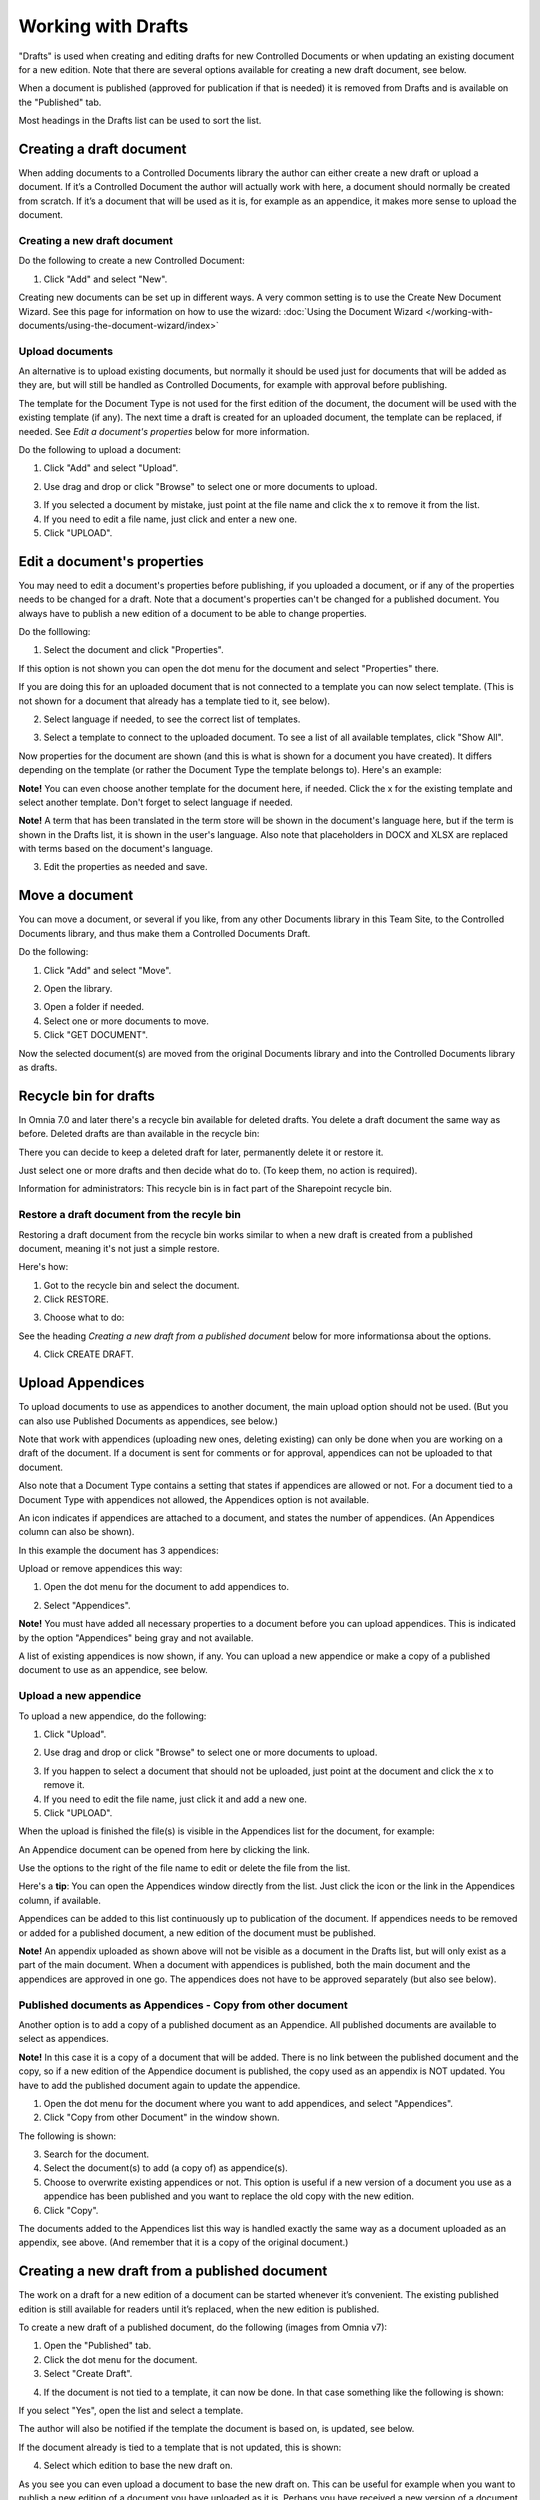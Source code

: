 Working with Drafts
====================================

"Drafts" is used when creating and editing drafts for new Controlled Documents or when updating an existing document for a new edition. Note that there are several options available for creating a new draft document, see below.

When a document is published (approved for publication if that is needed) it is removed from Drafts and is available on the "Published" tab. 

Most headings in the Drafts list can be used to sort the list.

Creating a draft document
**************************
When adding documents to a Controlled Documents library the author can either create a new draft or upload a document. If it’s a Controlled Document the author will actually work with here, a document should normally be created from scratch. If it’s a document that will be used as it is, for example as an appendice, it makes more sense to upload the document.

Creating a new draft document
----------------------------------
Do the following to create a new Controlled Document:

1. Click "Add" and select "New".

.. image:: new-controlled-document-1-new4.png

.. image:: new-controlled-document-2-new4.png

Creating new documents can be set up in different ways. A very common setting is to use the Create New Document Wizard. See this page for information on how to use the wizard: :doc:`Using the Document Wizard </working-with-documents/using-the-document-wizard/index>`

Upload documents
---------------------
An alternative is to upload existing documents, but normally it should be used just for documents that will be added as they are, but will still be handled as Controlled Documents, for example with approval before publishing.

The template for the Document Type is not used for the first edition of the document, the document will be used with the existing template (if any). The next time a draft is created for an uploaded document, the template can be replaced, if needed.  See *Edit a document's properties* below for more information.

Do the following to upload a document:

1. Click "Add" and select "Upload".

.. image:: upload-document-1-new4.png

2. Use drag and drop or click "Browse" to select one or more documents to upload.

.. image:: upload-document-2-new4.png

3. If you selected a document by mistake, just point at the file name and click the x to remove it from the list.
4. If you need to edit a file name, just click and enter a new one.
5. Click "UPLOAD".

.. image:: upload-document-3-new5.png

Edit a document's properties
*****************************
You may need to edit a document's properties before publishing, if you uploaded a document, or if any of the properties needs to be changed for a draft. Note that a document's properties can't be changed for a published document. You always have to publish a new edition of a document to be able to change properties.

Do the folllowing:

1. Select the document and click "Properties".

.. image:: edit-properties-1-new5.png

If this option is not shown you can open the dot menu for the document and select "Properties" there.

If you are doing this for an uploaded document that is not connected to a template you can now select template. (This is not shown for a document that already has a template tied to it, see below).

2. Select language if needed, to see the correct list of templates.

.. image:: edit-properties-2b-new4.png

3. Select a template to connect to the uploaded document. To see a list of all available templates, click "Show All".

Now properties for the document are shown (and this is what is shown for a document you have created). It differs depending on the template (or rather the Document Type the template belongs to). Here's an example:

.. image:: edit-properties-2-new3.png

**Note!** You can even choose another template for the document here, if needed. Click the x for the existing template and select another template. Don't forget to select language if needed.

**Note!** A term that has been translated in the term store will be shown in the document's language here, but if the term is shown in the Drafts list, it is shown in the user's language. Also note that placeholders in DOCX and XLSX are replaced with terms based on the document's language.

3. Edit the properties as needed and save.

Move a document
************************
You can move a document, or several if you like, from any other Documents library in this Team Site, to the Controlled Documents library, and thus make them a Controlled Documents Draft.

Do the following:

1. Click "Add" and select "Move".

.. image:: draft-move-1.png

2. Open the library.

.. image:: draft-move-2-new4.png

3. Open a folder if needed.
4. Select one or more documents to move.
5. Click "GET DOCUMENT".

.. image:: draft-move-3-new4.png

Now the selected document(s) are moved from the original Documents library and into the Controlled Documents library as drafts.

Recycle bin for drafts
**************************
In Omnia 7.0 and later there's a recycle bin available for deleted drafts. You delete a draft document the same way as before. Deleted drafts are than available in the recycle bin:

.. image:: documents-recycle-bin.png

There you can decide to keep a deleted draft for later, permanently delete it or restore it.

.. image:: documents-recycle-bin-restore.png

Just select one or more drafts and then decide what do to. (To keep them, no action is required).

Information for administrators: This recycle bin is in fact part of the Sharepoint recycle bin.

Restore a draft document from the recyle bin
-----------------------------------------------
Restoring a draft document from the recycle bin works similar to when a new draft is created from a published document, meaning it's not just a simple restore.

Here's how:

1. Got to the recycle bin and select the document.
2. Click RESTORE.

.. image:: document-restore-1.png

3. Choose what to do:

.. image:: document-restore-2.png

See the heading *Creating a new draft from a published document* below for more informationsa about the options.

4. Click CREATE DRAFT.

Upload Appendices
*******************
To upload documents to use as appendices to another document, the main upload option should not be used. (But you can also use Published Documents as appendices, see below.)

Note that work with appendices (uploading new ones, deleting existing) can only be done when you are working on a draft of the document. If a document is sent for comments or for approval, appendices can not be uploaded to that document. 

Also note that a Document Type contains a setting that states if appendices are allowed or not. For a document tied to a Document Type with appendices not allowed, the Appendices option is not available.

An icon indicates if appendices are attached to a document, and states the number of appendices. (An Appendices column can also be shown). 

In this example the document has 3 appendices:

.. image:: appendix-example-new4.png

Upload or remove appendices this way:

1.	Open the dot menu for the document to add appendices to. 

.. image:: upload-appendice-1-new4.png

2. Select "Appendices".

.. image:: upload-appendice-2-new4.png

**Note!** You must have added all necessary properties to a document before you can upload appendices. This is indicated by the option "Appendices" being gray and not available.

A list of existing appendices is now shown, if any. You can upload a new appendice or make a copy of a published document to use as an appendice, see below.

Upload a new appendice
------------------------
To upload a new appendice, do the following:
 
1.	Click "Upload".

.. image:: upload-appendice-3-new5.png

2. Use drag and drop or click "Browse" to select one or more documents to upload.

.. image:: upload-appendice-4-new4.png

3. If you happen to select a document that should not be uploaded, just point at the document and click the x to remove it.
4. If you need to edit the file name, just click it and add a new one.
5. Click "UPLOAD".

.. image:: upload-appendice-5-new5.png
 
When the upload is finished the file(s) is visible in the Appendices list for the document, for example:

.. image:: upload-appendice-6-new4.png

An Appendice document can be opened from here by clicking the link. 

Use the options to the right of the file name to edit or delete the file from the list.

Here's a **tip**: You can open the Appendices window directly from the list. Just click the icon or the link in the Appendices column, if available.

.. image:: upload-appendice-8.png
 
Appendices can be added to this list continuously up to publication of the document. If appendices needs to be removed or added for a published document, a new edition of the document must be published.

**Note!** An appendix uploaded as shown above will not be visible as a document in the Drafts list, but will only exist as a part of the main document. When a document with appendices is published, both the main document and the appendices are approved in one go. The appendices does not have to be approved separately (but also see below).

Published documents as Appendices - Copy from other document
---------------------------------------------------------------
Another option is to add a copy of a published document as an Appendice. All published documents are available to select as appendices.

**Note!** In this case it is a copy of a document that will be added. There is no link between the published document and the copy, so if a new edition of the Appendice document is published, the copy used as an appendix is NOT updated. You have to add the published document again to update the appendice.

1. Open the dot menu for the document where you want to add appendices, and select "Appendices".
2. Click "Copy from other Document" in the window shown.

.. image:: upload-copy-1-new4.png

The following is shown:

.. image:: upload-copy-2-new4.png
 
3. Search for the document. 
4. Select the document(s) to add (a copy of) as appendice(s).
5. Choose to overwrite existing appendices or not. This option is useful if a new version of a document you use as a appendice has been published and you want to replace the old copy with the new edition.
6. Click "Copy".

.. image:: upload-copy-3-new4.png
 
The documents added to the Appendices list this way is handled exactly the same way as a document uploaded as an appendix, see above. (And remember that it is a copy of the original document.)

Creating a new draft from a published document
***********************************************
The work on a draft for a new edition of a document can be started whenever it’s convenient. The existing published edition is still available for readers until it’s replaced, when the new edition is published.

To create a new draft of a published document, do the following (images from Omnia v7):

1.	Open the "Published" tab.
2.	Click the dot menu for the document.
3.	Select "Create Draft".

.. image:: create-draft-1-v7.png

4. If the document is not tied to a template, it can now be done. In that case something like the following is shown:

.. image:: create-draft-1-new-new.png

If you select "Yes", open the list and select a template.

.. image:: select-template-select-new2.png

The author will also be notified if the template the document is based on, is updated, see below.

If the document already is tied to a template that is not updated, this is shown:

.. image:: create-draft-2-v7.png

4. Select which edition to base the new draft on.

As you see you can even upload a document to base the new draft on. This can be useful for example when you want to publish a new edition of a document you have uploaded as it is. Perhaps you have received a new version of a document from a supplier?

The first time a new draft is published the "Change comment" field is available, for all editions from here on. You can use it do add a comment now, or later. For more information, see below.

If you select "Previous Edition", you can open the list and select which of the previous published editions you want to base the new Draft on. If you want to have a look at that edition before deciding, you can download a copy of the previous edition you selected in the list, by first selecting the edition and then clicking this icon:

.. image:: create-draft-3-v7.png

5. When you're done there, click "Create Draft".

The new draft is created and the "Drafts" tab is automatically activated. The work on the new draft is done exactly as the first time. That a document has been published before does not make any difference.

**Note!** There can be only one draft of a given document. If there already is a draft for the document and an author tries to create another one, a message is shown stating that it's not possible. 

Change comments
--------------------
When creating a new draft from a published document the first time, the Change comments field is available from here on (in Omnia 7.1 and later). **Note**: the field is NOT available when a draft is created from scratch or uploaded to be a draft.

You can add and edit change comments when necessary for any edition, either when creating a new draft from any edition or any time when working on a draft that has been created that way.

When working on a draft, the Change comments field is available here:

.. image:: change-comments-draft-menu.png

Here's an example:

.. image:: change-comments-draft-example.png

Just add and edit text here as needed, and click OK to save.

Change comments are added to the document history and can therefore be accessed on the PUBLISHED tab together with alla other document history. Here's an example from a test environment:

.. image:: change-comments-history.png

Show changes
******************
If the feature "Document Comparison powered by Draftable" is activated for the tenant, the options for viewing changes in a document are extended and improved. Microsoft Office documents, as well as PDF:s, can be used. The files does not have to be open. **Note!** This option requires a paid subscription with Draftable. 

When the feature is activated the menu option "Show changes" is available. A draft can then be compared with the latest published edition of that document, using this menu option:

.. image:: show-changes-menu.png

Here's an example for Microsoft Word documents:

.. image:: show-changes-example.png

This option can be used by reviewers when a document is sent for comments:

.. image:: show-changes-comment-new.png

An approver for publication can also use this option:

.. image:: show-changes-approval-new.png

If the feature is activated, this option is also available for all users in a doucment rollup, through the i icon:

.. image:: show-changes-iicon.png

Here's an example:

.. image:: show-changes-all.png

Remember that there must be at least two editions of a document for this option to show up, and that it requires a paid subscription with Draftable.
 
New drafts and templates
***************************
If there is a new version of the template used for the document, the author will be notified and can choose to use the new version of the template, or stick to the old one, for example:

.. image:: document-template-new-edition.png

A special case is when a new draft is created from a Word or Excel document that was uploaded rather than created from scratch. When a new draft for a second edition is created, the template can be altered (or rather selected). But using a template for an uploaded document is never mandatory, the document can always be used as is.

When selecting a template for an uploaded document, it’s always a good idea to use the preview to make sure the selected template actually works for the document.

If a template is selected, this document is from now on related to the template the same way as when a new document is created from scratch on the "Drafts" tab.

Even if a template is not selected for the second edition, the author gets a new chance the next time a new draft is created.

More on what happens when a document is merged with a template
-----------------------------------------------------------------
Here's some more information about what will happen if you choose to merge a document with a template.

Omnia will attempt to keep the following when a document is merged with a template:

+ Fonts and Formats.
+ Page Size and Orientation.
+ Margins.
+ Contents and references.

But as a document format can be quite complex changes can still occur, even regarding fonts and sizes. All merged templates must be checked.

Header and footer may change, especially where text and numbering are placed. Also make sure that the correct language is selected for all parts of your document, to avoid any unnecessary changes regarding header and/or footer in your document.

